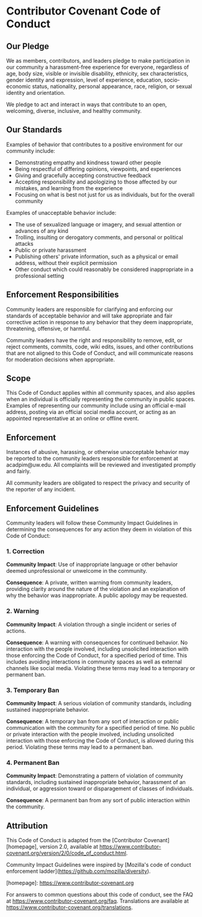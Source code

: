 * Contributor Covenant Code of Conduct

** Our Pledge

We as members, contributors, and leaders pledge to make participation in our
community a harassment-free experience for everyone, regardless of age, body
size, visible or invisible disability, ethnicity, sex characteristics, gender
identity and expression, level of experience, education, socio-economic status,
nationality, personal appearance, race, religion, or sexual identity
and orientation.

We pledge to act and interact in ways that contribute to an open, welcoming,
diverse, inclusive, and healthy community.

** Our Standards

Examples of behavior that contributes to a positive environment for our
community include:

- Demonstrating empathy and kindness toward other people
- Being respectful of differing opinions, viewpoints, and experiences
- Giving and gracefully accepting constructive feedback
- Accepting responsibility and apologizing to those affected by our mistakes,
  and learning from the experience
- Focusing on what is best not just for us as individuals, but for the
  overall community

Examples of unacceptable behavior include:

- The use of sexualized language or imagery, and sexual attention or
  advances of any kind
- Trolling, insulting or derogatory comments, and personal or political attacks
- Public or private harassment
- Publishing others' private information, such as a physical or email
  address, without their explicit permission
- Other conduct which could reasonably be considered inappropriate in a
  professional setting

** Enforcement Responsibilities

Community leaders are responsible for clarifying and enforcing our standards of
acceptable behavior and will take appropriate and fair corrective action in
response to any behavior that they deem inappropriate, threatening, offensive,
or harmful.

Community leaders have the right and responsibility to remove, edit, or reject
comments, commits, code, wiki edits, issues, and other contributions that are
not aligned to this Code of Conduct, and will communicate reasons for moderation
decisions when appropriate.

** Scope

This Code of Conduct applies within all community spaces, and also applies when
an individual is officially representing the community in public spaces.
Examples of representing our community include using an official e-mail address,
posting via an official social media account, or acting as an appointed
representative at an online or offline event.

** Enforcement

Instances of abusive, harassing, or otherwise unacceptable behavior may be
reported to the community leaders responsible for enforcement at
acadpim@uw.edu.
All complaints will be reviewed and investigated promptly and fairly.

All community leaders are obligated to respect the privacy and security of the
reporter of any incident.

** Enforcement Guidelines

Community leaders will follow these Community Impact Guidelines in determining
the consequences for any action they deem in violation of this Code of Conduct:

*** 1. Correction

**Community Impact**: Use of inappropriate language or other behavior deemed
unprofessional or unwelcome in the community.

**Consequence**: A private, written warning from community leaders, providing
clarity around the nature of the violation and an explanation of why the
behavior was inappropriate. A public apology may be requested.

*** 2. Warning

**Community Impact**: A violation through a single incident or series
of actions.

**Consequence**: A warning with consequences for continued behavior. No
interaction with the people involved, including unsolicited interaction with
those enforcing the Code of Conduct, for a specified period of time. This
includes avoiding interactions in community spaces as well as external channels
like social media. Violating these terms may lead to a temporary or
permanent ban.

*** 3. Temporary Ban

**Community Impact**: A serious violation of community standards, including
sustained inappropriate behavior.

**Consequence**: A temporary ban from any sort of interaction or public
communication with the community for a specified period of time. No public or
private interaction with the people involved, including unsolicited interaction
with those enforcing the Code of Conduct, is allowed during this period.
Violating these terms may lead to a permanent ban.

*** 4. Permanent Ban

**Community Impact**: Demonstrating a pattern of violation of community
standards, including sustained inappropriate behavior,  harassment of an
individual, or aggression toward or disparagement of classes of individuals.

**Consequence**: A permanent ban from any sort of public interaction within
the community.

** Attribution

This Code of Conduct is adapted from the [Contributor Covenant][homepage],
version 2.0, available at
https://www.contributor-covenant.org/version/2/0/code_of_conduct.html.

Community Impact Guidelines were inspired by [Mozilla's code of conduct
enforcement ladder](https://github.com/mozilla/diversity).

[homepage]: https://www.contributor-covenant.org

For answers to common questions about this code of conduct, see the FAQ at
https://www.contributor-covenant.org/faq. Translations are available at
https://www.contributor-covenant.org/translations.
